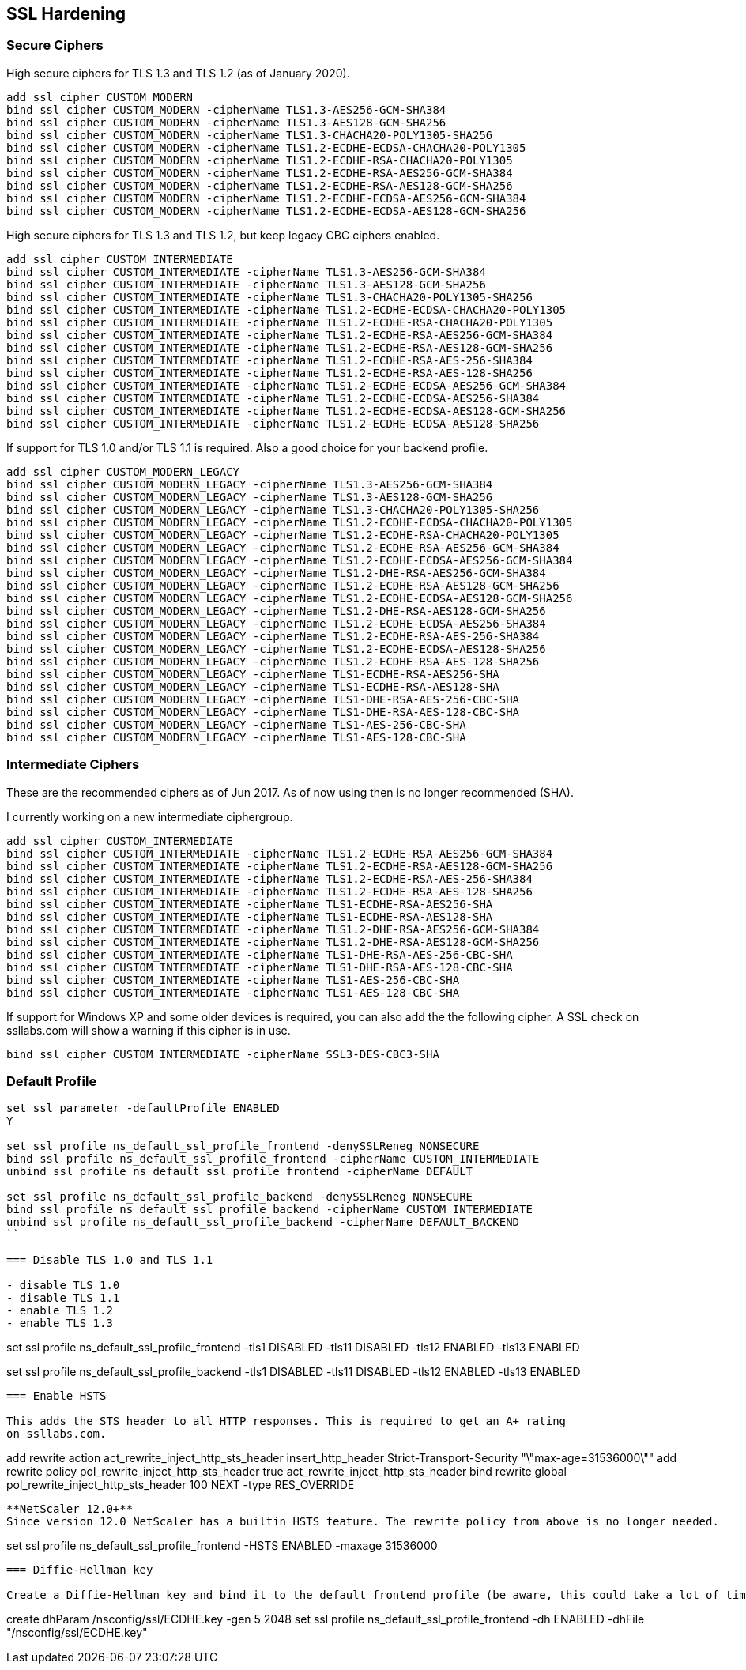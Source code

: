 == SSL Hardening

=== Secure Ciphers

High secure ciphers for TLS 1.3 and TLS 1.2 (as of January 2020).

```
add ssl cipher CUSTOM_MODERN
bind ssl cipher CUSTOM_MODERN -cipherName TLS1.3-AES256-GCM-SHA384
bind ssl cipher CUSTOM_MODERN -cipherName TLS1.3-AES128-GCM-SHA256
bind ssl cipher CUSTOM_MODERN -cipherName TLS1.3-CHACHA20-POLY1305-SHA256
bind ssl cipher CUSTOM_MODERN -cipherName TLS1.2-ECDHE-ECDSA-CHACHA20-POLY1305
bind ssl cipher CUSTOM_MODERN -cipherName TLS1.2-ECDHE-RSA-CHACHA20-POLY1305
bind ssl cipher CUSTOM_MODERN -cipherName TLS1.2-ECDHE-RSA-AES256-GCM-SHA384
bind ssl cipher CUSTOM_MODERN -cipherName TLS1.2-ECDHE-RSA-AES128-GCM-SHA256
bind ssl cipher CUSTOM_MODERN -cipherName TLS1.2-ECDHE-ECDSA-AES256-GCM-SHA384
bind ssl cipher CUSTOM_MODERN -cipherName TLS1.2-ECDHE-ECDSA-AES128-GCM-SHA256
```

High secure ciphers for TLS 1.3 and TLS 1.2, but keep legacy CBC ciphers enabled.

```
add ssl cipher CUSTOM_INTERMEDIATE
bind ssl cipher CUSTOM_INTERMEDIATE -cipherName TLS1.3-AES256-GCM-SHA384
bind ssl cipher CUSTOM_INTERMEDIATE -cipherName TLS1.3-AES128-GCM-SHA256
bind ssl cipher CUSTOM_INTERMEDIATE -cipherName TLS1.3-CHACHA20-POLY1305-SHA256
bind ssl cipher CUSTOM_INTERMEDIATE -cipherName TLS1.2-ECDHE-ECDSA-CHACHA20-POLY1305
bind ssl cipher CUSTOM_INTERMEDIATE -cipherName TLS1.2-ECDHE-RSA-CHACHA20-POLY1305
bind ssl cipher CUSTOM_INTERMEDIATE -cipherName TLS1.2-ECDHE-RSA-AES256-GCM-SHA384
bind ssl cipher CUSTOM_INTERMEDIATE -cipherName TLS1.2-ECDHE-RSA-AES128-GCM-SHA256
bind ssl cipher CUSTOM_INTERMEDIATE -cipherName TLS1.2-ECDHE-RSA-AES-256-SHA384
bind ssl cipher CUSTOM_INTERMEDIATE -cipherName TLS1.2-ECDHE-RSA-AES-128-SHA256
bind ssl cipher CUSTOM_INTERMEDIATE -cipherName TLS1.2-ECDHE-ECDSA-AES256-GCM-SHA384
bind ssl cipher CUSTOM_INTERMEDIATE -cipherName TLS1.2-ECDHE-ECDSA-AES256-SHA384
bind ssl cipher CUSTOM_INTERMEDIATE -cipherName TLS1.2-ECDHE-ECDSA-AES128-GCM-SHA256
bind ssl cipher CUSTOM_INTERMEDIATE -cipherName TLS1.2-ECDHE-ECDSA-AES128-SHA256
```

If support for TLS 1.0 and/or TLS 1.1 is required. Also a good choice for your backend profile.

```
add ssl cipher CUSTOM_MODERN_LEGACY
bind ssl cipher CUSTOM_MODERN_LEGACY -cipherName TLS1.3-AES256-GCM-SHA384
bind ssl cipher CUSTOM_MODERN_LEGACY -cipherName TLS1.3-AES128-GCM-SHA256
bind ssl cipher CUSTOM_MODERN_LEGACY -cipherName TLS1.3-CHACHA20-POLY1305-SHA256
bind ssl cipher CUSTOM_MODERN_LEGACY -cipherName TLS1.2-ECDHE-ECDSA-CHACHA20-POLY1305
bind ssl cipher CUSTOM_MODERN_LEGACY -cipherName TLS1.2-ECDHE-RSA-CHACHA20-POLY1305
bind ssl cipher CUSTOM_MODERN_LEGACY -cipherName TLS1.2-ECDHE-RSA-AES256-GCM-SHA384
bind ssl cipher CUSTOM_MODERN_LEGACY -cipherName TLS1.2-ECDHE-ECDSA-AES256-GCM-SHA384
bind ssl cipher CUSTOM_MODERN_LEGACY -cipherName TLS1.2-DHE-RSA-AES256-GCM-SHA384
bind ssl cipher CUSTOM_MODERN_LEGACY -cipherName TLS1.2-ECDHE-RSA-AES128-GCM-SHA256
bind ssl cipher CUSTOM_MODERN_LEGACY -cipherName TLS1.2-ECDHE-ECDSA-AES128-GCM-SHA256
bind ssl cipher CUSTOM_MODERN_LEGACY -cipherName TLS1.2-DHE-RSA-AES128-GCM-SHA256
bind ssl cipher CUSTOM_MODERN_LEGACY -cipherName TLS1.2-ECDHE-ECDSA-AES256-SHA384
bind ssl cipher CUSTOM_MODERN_LEGACY -cipherName TLS1.2-ECDHE-RSA-AES-256-SHA384
bind ssl cipher CUSTOM_MODERN_LEGACY -cipherName TLS1.2-ECDHE-ECDSA-AES128-SHA256
bind ssl cipher CUSTOM_MODERN_LEGACY -cipherName TLS1.2-ECDHE-RSA-AES-128-SHA256
bind ssl cipher CUSTOM_MODERN_LEGACY -cipherName TLS1-ECDHE-RSA-AES256-SHA
bind ssl cipher CUSTOM_MODERN_LEGACY -cipherName TLS1-ECDHE-RSA-AES128-SHA
bind ssl cipher CUSTOM_MODERN_LEGACY -cipherName TLS1-DHE-RSA-AES-256-CBC-SHA
bind ssl cipher CUSTOM_MODERN_LEGACY -cipherName TLS1-DHE-RSA-AES-128-CBC-SHA
bind ssl cipher CUSTOM_MODERN_LEGACY -cipherName TLS1-AES-256-CBC-SHA
bind ssl cipher CUSTOM_MODERN_LEGACY -cipherName TLS1-AES-128-CBC-SHA
```

=== Intermediate Ciphers

These are the recommended ciphers as of Jun 2017. As of now using then is no longer recommended (SHA).

I currently working on a new intermediate ciphergroup.

```
add ssl cipher CUSTOM_INTERMEDIATE
bind ssl cipher CUSTOM_INTERMEDIATE -cipherName TLS1.2-ECDHE-RSA-AES256-GCM-SHA384
bind ssl cipher CUSTOM_INTERMEDIATE -cipherName TLS1.2-ECDHE-RSA-AES128-GCM-SHA256
bind ssl cipher CUSTOM_INTERMEDIATE -cipherName TLS1.2-ECDHE-RSA-AES-256-SHA384
bind ssl cipher CUSTOM_INTERMEDIATE -cipherName TLS1.2-ECDHE-RSA-AES-128-SHA256
bind ssl cipher CUSTOM_INTERMEDIATE -cipherName TLS1-ECDHE-RSA-AES256-SHA
bind ssl cipher CUSTOM_INTERMEDIATE -cipherName TLS1-ECDHE-RSA-AES128-SHA
bind ssl cipher CUSTOM_INTERMEDIATE -cipherName TLS1.2-DHE-RSA-AES256-GCM-SHA384
bind ssl cipher CUSTOM_INTERMEDIATE -cipherName TLS1.2-DHE-RSA-AES128-GCM-SHA256
bind ssl cipher CUSTOM_INTERMEDIATE -cipherName TLS1-DHE-RSA-AES-256-CBC-SHA
bind ssl cipher CUSTOM_INTERMEDIATE -cipherName TLS1-DHE-RSA-AES-128-CBC-SHA
bind ssl cipher CUSTOM_INTERMEDIATE -cipherName TLS1-AES-256-CBC-SHA
bind ssl cipher CUSTOM_INTERMEDIATE -cipherName TLS1-AES-128-CBC-SHA
```

If support for Windows XP and some older devices is required, you can also add
the the following cipher. A SSL check on ssllabs.com will show a warning if this 
cipher is in use.
```
bind ssl cipher CUSTOM_INTERMEDIATE -cipherName SSL3-DES-CBC3-SHA
```
=== Default Profile

```
set ssl parameter -defaultProfile ENABLED
Y

set ssl profile ns_default_ssl_profile_frontend -denySSLReneg NONSECURE
bind ssl profile ns_default_ssl_profile_frontend -cipherName CUSTOM_INTERMEDIATE
unbind ssl profile ns_default_ssl_profile_frontend -cipherName DEFAULT

set ssl profile ns_default_ssl_profile_backend -denySSLReneg NONSECURE
bind ssl profile ns_default_ssl_profile_backend -cipherName CUSTOM_INTERMEDIATE
unbind ssl profile ns_default_ssl_profile_backend -cipherName DEFAULT_BACKEND
``

=== Disable TLS 1.0 and TLS 1.1

- disable TLS 1.0
- disable TLS 1.1
- enable TLS 1.2
- enable TLS 1.3

```
set ssl profile ns_default_ssl_profile_frontend -tls1 DISABLED -tls11 DISABLED -tls12 ENABLED -tls13 ENABLED

set ssl profile ns_default_ssl_profile_backend -tls1 DISABLED -tls11 DISABLED -tls12 ENABLED -tls13 ENABLED
```

=== Enable HSTS

This adds the STS header to all HTTP responses. This is required to get an A+ rating
on ssllabs.com.

```
add rewrite action act_rewrite_inject_http_sts_header insert_http_header Strict-Transport-Security "\"max-age=31536000\""
add rewrite policy pol_rewrite_inject_http_sts_header true act_rewrite_inject_http_sts_header
bind rewrite global pol_rewrite_inject_http_sts_header 100 NEXT -type RES_OVERRIDE
```

**NetScaler 12.0+**
Since version 12.0 NetScaler has a builtin HSTS feature. The rewrite policy from above is no longer needed.

```
set ssl profile ns_default_ssl_profile_frontend -HSTS ENABLED -maxage 31536000
```

=== Diffie-Hellman key

Create a Diffie-Hellman key and bind it to the default frontend profile (be aware, this could take a lot of time).

```
create dhParam /nsconfig/ssl/ECDHE.key -gen 5 2048
set ssl profile ns_default_ssl_profile_frontend -dh ENABLED -dhFile "/nsconfig/ssl/ECDHE.key"
```
